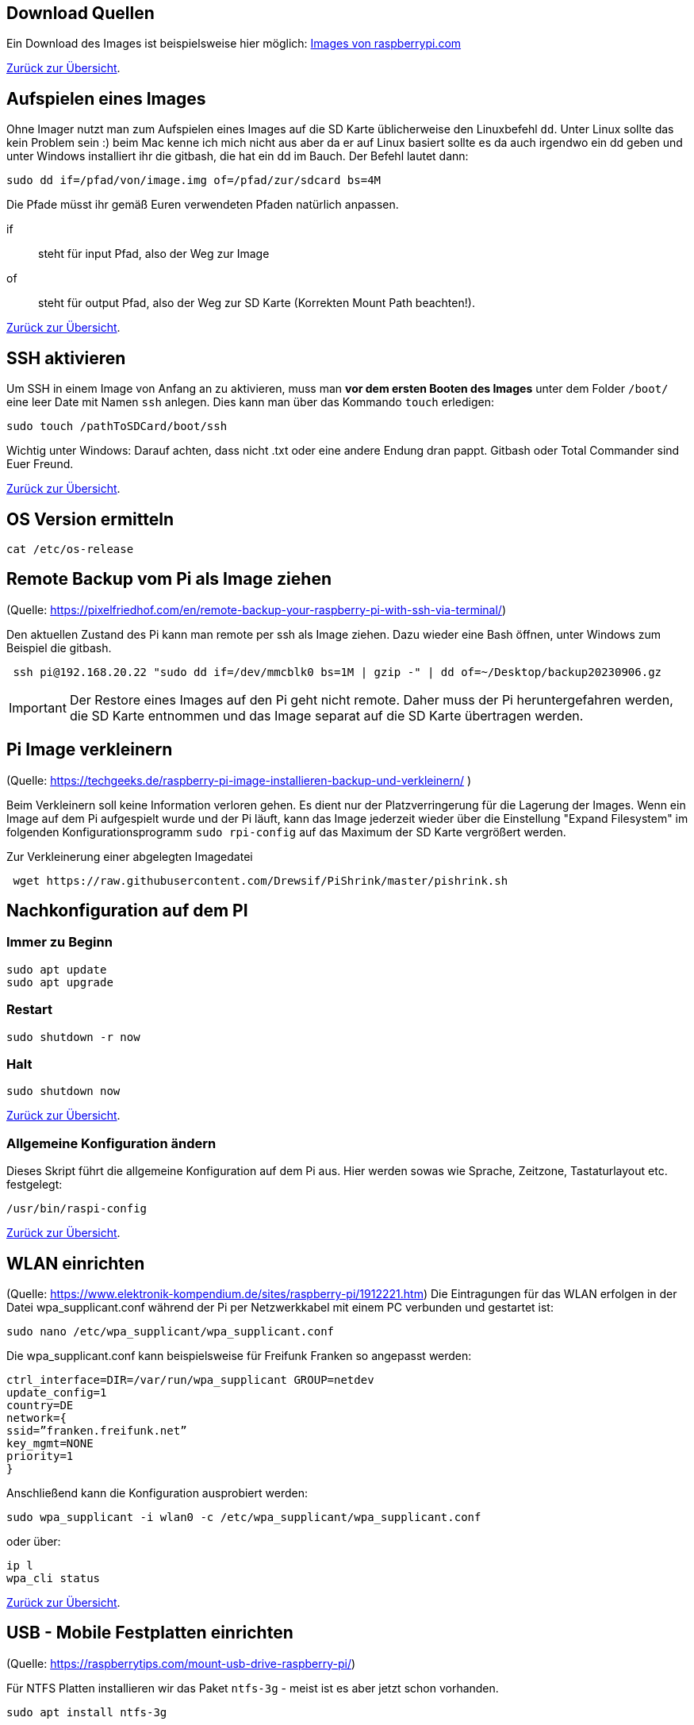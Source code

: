 [reftext="Download Images"]
== Download Quellen

Ein Download des Images ist beispielsweise hier
möglich: https://www.raspberrypi.com/software/operating-systems/[Images von raspberrypi.com]

xref:../../index.adoc#content[Zurück zur Übersicht].

[reftext="Image aufspielen"]
== Aufspielen eines Images

Ohne Imager nutzt man zum Aufspielen eines Images auf die SD Karte  üblicherweise den Linuxbefehl `dd`.
Unter Linux sollte das kein Problem sein :) beim Mac kenne ich mich nicht aus aber da er auf Linux basiert
sollte es da auch irgendwo ein dd geben und unter Windows installiert ihr die gitbash,
die hat ein dd im Bauch. Der Befehl lautet dann:

[source,bash]
----
sudo dd if=/pfad/von/image.img of=/pfad/zur/sdcard bs=4M
----

Die Pfade müsst ihr gemäß Euren verwendeten Pfaden natürlich anpassen.

if:: steht für input Pfad, also der Weg zur Image
of:: steht für output Pfad, also der Weg zur SD Karte (Korrekten Mount Path beachten!).


xref:../../index.adoc#content[Zurück zur Übersicht].

[reftext="SSH aktivieren"]
== SSH aktivieren
Um SSH in einem Image von Anfang an zu aktivieren, muss man **vor dem ersten Booten des Images**
unter dem Folder `/boot/` eine leer Date mit Namen `ssh` anlegen.
Dies kann man über das Kommando `touch` erledigen:

[source,bash]
----
sudo touch /pathToSDCard/boot/ssh
----

Wichtig unter Windows: Darauf achten, dass nicht .txt oder eine andere Endung dran pappt.
Gitbash oder Total Commander sind Euer Freund.


xref:../../index.adoc#content[Zurück zur Übersicht].

== OS Version ermitteln

[source,bash]
----
cat /etc/os-release
----

== Remote Backup vom Pi als Image ziehen

(Quelle: https://pixelfriedhof.com/en/remote-backup-your-raspberry-pi-with-ssh-via-terminal/)

Den aktuellen Zustand des Pi kann man remote per ssh als Image ziehen. Dazu wieder eine Bash öffnen,
unter Windows zum Beispiel die gitbash.

[source,bash]
----
 ssh pi@192.168.20.22 "sudo dd if=/dev/mmcblk0 bs=1M | gzip -" | dd of=~/Desktop/backup20230906.gz
----

IMPORTANT: Der Restore eines Images auf den Pi geht nicht remote. Daher muss der Pi heruntergefahren werden, die
SD Karte entnommen und das Image separat auf die SD Karte übertragen werden.

== Pi Image verkleinern

(Quelle: https://techgeeks.de/raspberry-pi-image-installieren-backup-und-verkleinern/ )

Beim Verkleinern soll keine Information verloren gehen. Es dient nur der Platzverringerung für die Lagerung der Images.
Wenn ein Image auf dem Pi aufgespielt wurde und der Pi läuft, kann das Image jederzeit wieder über die
Einstellung "Expand Filesystem" im folgenden Konfigurationsprogramm `sudo rpi-config` auf das Maximum der SD Karte
vergrößert werden.

Zur Verkleinerung einer abgelegten Imagedatei

[source,bash]
----
 wget https://raw.githubusercontent.com/Drewsif/PiShrink/master/pishrink.sh
----



[reftext="Nachkonfiguration"]
== Nachkonfiguration auf dem PI

=== Immer zu Beginn

[source,bash]
----
sudo apt update
sudo apt upgrade
----

=== Restart

[source,bash]
----
sudo shutdown -r now
----

=== Halt
[source,bash]
----
sudo shutdown now
----

xref:../../index.adoc#content[Zurück zur Übersicht].

=== Allgemeine Konfiguration ändern

Dieses Skript führt die allgemeine Konfiguration auf dem Pi aus. Hier werden sowas wie Sprache, Zeitzone,
Tastaturlayout etc. festgelegt:

[source,bash]
----
/usr/bin/raspi-config
----

xref:../../index.adoc#content[Zurück zur Übersicht].

[reftext="WLAN einrichten"]
== WLAN einrichten

(Quelle: https://www.elektronik-kompendium.de/sites/raspberry-pi/1912221.htm)
Die Eintragungen für das WLAN erfolgen in der Datei wpa_supplicant.conf während der Pi per Netzwerkkabel mit einem PC
verbunden und gestartet ist:

[source,bash]
----
sudo nano /etc/wpa_supplicant/wpa_supplicant.conf
----

Die wpa_supplicant.conf kann beispielsweise für Freifunk Franken so angepasst werden:

[source,bash]
----
ctrl_interface=DIR=/var/run/wpa_supplicant GROUP=netdev
update_config=1
country=DE
network={
ssid=”franken.freifunk.net”
key_mgmt=NONE
priority=1
}
----

Anschließend kann die Konfiguration ausprobiert werden:

[source,bash]
----
sudo wpa_supplicant -i wlan0 -c /etc/wpa_supplicant/wpa_supplicant.conf
----

oder über:

[source,bash]
----
ip l
wpa_cli status
----

xref:../../index.adoc#content[Zurück zur Übersicht].

[reftext="Festplatten mounten"]
== USB - Mobile Festplatten einrichten

(Quelle: https://raspberrytips.com/mount-usb-drive-raspberry-pi/)

Für NTFS Platten installieren wir das Paket `ntfs-3g` - meist ist es aber jetzt schon vorhanden.

[source,bash]
----
sudo apt install ntfs-3g
----

Dann schließen wir die Platte an, um mehr Infos zu bekommen und ermitteln die Infos wie folgt:

[source,bash]
----
sudo fdisk -l
----

Jetzt den Filesystemtype und den Device Namen merken.
Beispiele:

`/dev/sda1 ntfs`

Dabei ist `/dev/sda1` der Device Name und `ntfs` der Filesystemtyp.

Wir brauchen noch die `uuid` vom Laufwerk, die finden wir so heraus:

[source,bash]
----
sudo ls -l /dev/disk/by-uuid
----

Die UUID merken wir uns für später. Beispiele für UUIDs: `806203c46203BDC2` oder `37E2-62C3`

Jetzt erstellen wir einen Mount Point z.B. `/mnt/usb` Sollen später mehr Platten angeschlossen werden, hängen wir gleich eine Nummer dran z.B. `/mnt/usb0`

[source,bash]
----
sudo mkdir /mnt/usb
----

Nun wollen wir die Platte noch automatisch mounten lassen. Dazu fügen wir einen Eintrag in die `fstab` ein:

[source,bash]
----
sudo nano /etc/fstab
----

Diese Zeile aufnehmen (Vorher UUID und FS Type anpassen)

`UUID=806203C46203BDC2 /mnt/usb ntfs uid=pi,gid=pi 0 0`

IMPORTANT: !!! Kein Reboot mit fehlerhafter Konfiguration !!!

Jetzt prüfen wir die Konfiguration

[source,bash]
----
sudo mount -a
----

Solange Fehler kommen, bitte  keinen Reboot durchführen. Es kann sonst passieren oder es wird höchstwahrscheinlich passieren,
dass `/` und `/boot` nicht gemountet werden können und das System nicht mehr hochfährt.
Dann geht es für Euch zurück auf Anfang! Oder ihr kennt wen der sich auskennt.
Auf jeden Fall wird es schwierig wenn das automatische mounten kaputt ist.

Im Notfall Eure Zeile wieder entfernen und prüfen ob es jetzt wieder geht.

xref:../../index.adoc#content[Zurück zur Übersicht].

== OS Upgrade (Stretch auf Buster)

(Quelle: https://pimylifeup.com/upgrade-raspbian-stretch-to-raspbian-buster/)

=== OS Version ermitteln
[source,bash]
----
cat /etc/os-release
----


